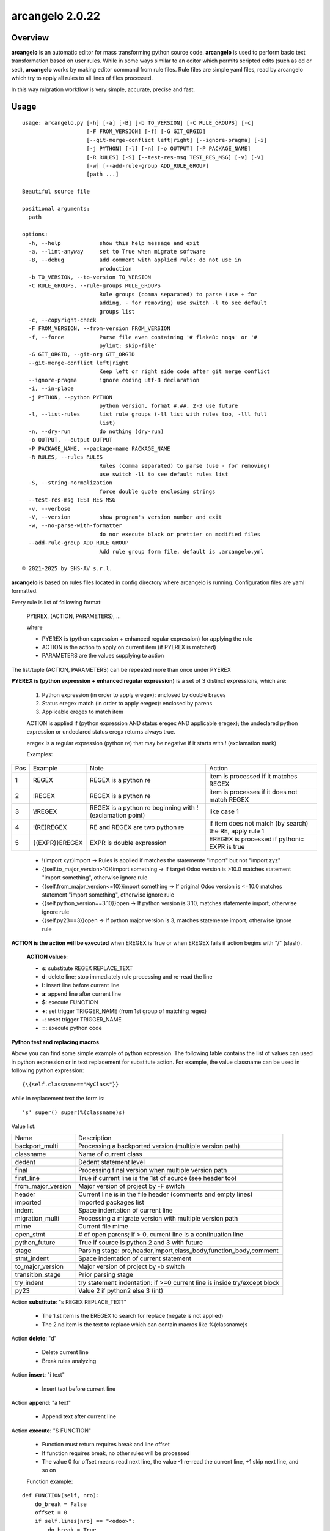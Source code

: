 ================
arcangelo 2.0.22
================



|Maturity| |license gpl|



Overview
========

**arcangelo** is an automatic editor for mass transforming python source code.
**arcangelo** is used to perform basic text transformation based on user rules.
While in some ways similar to an editor which permits scripted edits (such as
ed or sed), **arcangelo** works by making editor command from rule files.
Rule files are simple yaml files, read by arcangelo which try to apply all rules
to all lines of files processed.

In this way migration workflow is very simple, accurate, precise and fast.



Usage
=====

::

    usage: arcangelo.py [-h] [-a] [-B] [-b TO_VERSION] [-C RULE_GROUPS] [-c]
                        [-F FROM_VERSION] [-f] [-G GIT_ORGID]
                        [--git-merge-conflict left|right] [--ignore-pragma] [-i]
                        [-j PYTHON] [-l] [-n] [-o OUTPUT] [-P PACKAGE_NAME]
                        [-R RULES] [-S] [--test-res-msg TEST_RES_MSG] [-v] [-V]
                        [-w] [--add-rule-group ADD_RULE_GROUP]
                        [path ...]
    
    Beautiful source file
    
    positional arguments:
      path
    
    options:
      -h, --help            show this help message and exit
      -a, --lint-anyway     set to True when migrate software
      -B, --debug           add comment with applied rule: do not use in
                            production
      -b TO_VERSION, --to-version TO_VERSION
      -C RULE_GROUPS, --rule-groups RULE_GROUPS
                            Rule groups (comma separated) to parse (use + for
                            adding, - for removing) use switch -l to see default
                            groups list
      -c, --copyright-check
      -F FROM_VERSION, --from-version FROM_VERSION
      -f, --force           Parse file even containing '# flake8: noqa' or '#
                            pylint: skip-file'
      -G GIT_ORGID, --git-org GIT_ORGID
      --git-merge-conflict left|right
                            Keep left or right side code after git merge conflict
      --ignore-pragma       ignore coding utf-8 declaration
      -i, --in-place
      -j PYTHON, --python PYTHON
                            python version, format #.##, 2-3 use future
      -l, --list-rules      list rule groups (-ll list with rules too, -lll full
                            list)
      -n, --dry-run         do nothing (dry-run)
      -o OUTPUT, --output OUTPUT
      -P PACKAGE_NAME, --package-name PACKAGE_NAME
      -R RULES, --rules RULES
                            Rules (comma separated) to parse (use - for removing)
                            use switch -ll to see default rules list
      -S, --string-normalization
                            force double quote enclosing strings
      --test-res-msg TEST_RES_MSG
      -v, --verbose
      -V, --version         show program's version number and exit
      -w, --no-parse-with-formatter
                            do nor execute black or prettier on modified files
      --add-rule-group ADD_RULE_GROUP
                            Add rule group form file, default is .arcangelo.yml
    
    © 2021-2025 by SHS-AV s.r.l.
    



**arcangelo** is based on rules files located in config directory where arcangelo
is running. Configuration files are yaml formatted.

Every rule is list of following format:

    PYEREX, (ACTION, PARAMETERS), ...

    where

    * PYEREX is (python expression + enhanced regular expression) for applying the rule
    * ACTION is the action to apply on current item (if PYEREX is matched)
    * PARAMETERS are the values supplying to action

The list/tuple (ACTION, PARAMETERS) can be repeated more than once under PYEREX


**PYEREX is (python expression + enhanced regular expression)** is a set of 3
distinct expressions, which are:

    #. Python expression (in order to apply eregex): enclosed by double braces
    #. Status eregex match (in order to apply eregex): enclosed by parens
    #. Applicable eregex to match item

    ACTION is applied if (python expression AND status eregex AND applicable eregex);
    the undeclared python expression or undeclared status eregx returns always true.

    eregex is a regular expression (python re) that may be negative if it starts with !
    (exclamation mark)

    Examples:

+-----+--------------------+-----------------------------------------------------------+---------------------------------------------------------+
| Pos | Example            | Note                                                      | Action                                                  |
+-----+--------------------+-----------------------------------------------------------+---------------------------------------------------------+
| 1   | REGEX              | REGEX is a python re                                      | item is processed if it matches REGEX                   |
+-----+--------------------+-----------------------------------------------------------+---------------------------------------------------------+
| 2   | !REGEX             | REGEX is a python re                                      | item is processes if it does not match REGEX            |
+-----+--------------------+-----------------------------------------------------------+---------------------------------------------------------+
| 3   | \\!REGEX           | REGEX is a python re beginning with ! (exclamation point) | like case 1                                             |
+-----+--------------------+-----------------------------------------------------------+---------------------------------------------------------+
| 4   | !(RE)REGEX         | RE and REGEX are two python re                            | if item does not match (by search) the RE, apply rule 1 |
+-----+--------------------+-----------------------------------------------------------+---------------------------------------------------------+
| 5   | \{\{EXPR\}\}EREGEX | EXPR is double expression                                 | EREGEX is processed if pythonic EXPR is true            |
+-----+--------------------+-----------------------------------------------------------+---------------------------------------------------------+



    * !(import xyz)import -> Rules is applied if matches the statemente "import" but not "import zyz"
    * \{\{self.to_major_version>10\}\}import something -> If target Odoo version is >10.0 matches statement "import something", otherwise ignore rule
    * \{\{self.from_major_version<=10\}\}import something -> If original Odoo version is <=10.0 matches statement "import something", otherwise ignore rule
    * \{\{self.python_version==3.10\}\}open -> If python version is 3.10, matches statemente import, otherwise ignore rule
    * \{\{self.py23==3\}\}open -> If python major version is 3, matches statemente import, otherwise ignore rule

**ACTION is the action will be executed** when EREGEX is True or when EREGEX fails if action begins with "/" (slash).

    **ACTION values**:

    * **s**: substitute REGEX REPLACE_TEXT
    * **d**: delete line; stop immediately rule processing and re-read the line
    * **i**: insert line before current line
    * **a**: append line after current line
    * **$**: execute FUNCTION
    * **+**: set trigger TRIGGER_NAME (from 1st group of matching regex)
    * **-**: reset trigger TRIGGER_NAME
    * **=**: execute python code

**Python test and replacing macros**.

Above you can find some simple example of python expression. The following table
contains the list of values can used in python expression or in text replacement for
substitute action. For example, the value classname can be used in following python
expression:

::

    {\{self.classname=="MyClass"}}

while in replacement text the form is:

::

    's' super() super(%(classname)s)

Value list:

+--------------------+---------------------------------------------------------------------------+
| Name               | Description                                                               |
+--------------------+---------------------------------------------------------------------------+
| backport_multi     | Processing a backported version (multiple version path)                   |
+--------------------+---------------------------------------------------------------------------+
| classname          | Name of current class                                                     |
+--------------------+---------------------------------------------------------------------------+
| dedent             | Dedent statement level                                                    |
+--------------------+---------------------------------------------------------------------------+
| final              | Processing final version when multiple version path                       |
+--------------------+---------------------------------------------------------------------------+
| first_line         | True if current line is the 1st of source (see header too)                |
+--------------------+---------------------------------------------------------------------------+
| from_major_version | Major version of project by -F switch                                     |
+--------------------+---------------------------------------------------------------------------+
| header             | Current line is in the file header (comments and empty lines)             |
+--------------------+---------------------------------------------------------------------------+
| imported           | Imported packages list                                                    |
+--------------------+---------------------------------------------------------------------------+
| indent             | Space indentation of current line                                         |
+--------------------+---------------------------------------------------------------------------+
| migration_multi    | Processing a migrate version with multiple version path                   |
+--------------------+---------------------------------------------------------------------------+
| mime               | Current file mime                                                         |
+--------------------+---------------------------------------------------------------------------+
| open_stmt          | # of open parens; if > 0, current line is a continuation line             |
+--------------------+---------------------------------------------------------------------------+
| python_future      | True if source is python 2 and 3 with future                              |
+--------------------+---------------------------------------------------------------------------+
| stage              | Parsing stage: pre,header,import,class_body,function_body,comment         |
+--------------------+---------------------------------------------------------------------------+
| stmt_indent        | Space indentation of current statement                                    |
+--------------------+---------------------------------------------------------------------------+
| to_major_version   | Major version of project by -b switch                                     |
+--------------------+---------------------------------------------------------------------------+
| transition_stage   | Prior parsing stage                                                       |
+--------------------+---------------------------------------------------------------------------+
| try_indent         | try statement indentation: if >=0 current line is inside try/except block |
+--------------------+---------------------------------------------------------------------------+
| py23               | Value 2 if python2 else 3 (int)                                           |
+--------------------+---------------------------------------------------------------------------+



Action **substitute**: "s REGEX REPLACE_TEXT"

    * The 1.st item is the EREGEX to search for replace (negate is not applied)
    * The 2.nd item is the text to replace which can contain macros like %(classname)s

Action **delete**: "d"

    * Delete current line
    * Break rules analyzing

Action **insert**: "i text"

    * Insert text before current line

Action **append**: "a text"

    * Append text after current line

Action **execute**: "$ FUNCTION"

    * Function must return requires break and line offset
    * If function requires break, no other rules will be processed
    * The value 0 for offset means read next line, the value -1 re-read the current line, +1 skip next line, and so on

    Function example:

::

    def FUNCTION(self, nro):
        do_break = False
        offset = 0
        if self.lines[nro] == "<odoo>":
            do_break = True
            offset = 1
        return do_break, offset

Rules examples:

Follow rule replace "@api.one" with "# @api.one" and adds comment line:

::

    no_api_mix:
      match: '^ *@api\.(one|returns|cr|model_cr|model_cr_context|v8|noguess)'
      do:
        - action: 's'
          args:
          - '@api\.(one|returns|cr|model_cr|model_cr_context|v8|noguess)'
          - '# @api.\1'
        - action: 'a'
          args:
          - '# TODO> Update code to multi or add self.ensure_one()'



Getting started
===============


Prerequisites
-------------

Zeroincombenze(R) tools requires:

* Linux Centos 7/8 or Debian 9/10/11 or Ubuntu 16/18/20/22/24
* python 2.7+, some tools require python 3.7+, best python 3.9+
* bash 5.0+



Installation
------------

Current version via Git
~~~~~~~~~~~~~~~~~~~~~~~

::

    cd $HOME
    [[ ! -d ./tools ]] && git clone https://github.com/zeroincombenze/tools.git
    cd ./tools
    ./install_tools.sh -pUT
    source $HOME/devel/activate_tools



Upgrade
-------

Current version via Git
~~~~~~~~~~~~~~~~~~~~~~~

::

    cd ./tools
    ./install_tools.sh -pUT
    source $HOME/devel/activate_tools



ChangeLog History
-----------------

2.0.22 (2025-05-31)
~~~~~~~~~~~~~~~~~~~

* [FIX] arcangelo: sometimes wrong format .rst files


2.0.18 (2024-07-10)
~~~~~~~~~~~~~~~~~~~

* [IMP] Python 3.6 deprecated

2.0.15 (2024-02-17)
~~~~~~~~~~~~~~~~~~~

* [IMP] arcangelo improvements: new tests odoo from 8.0 to 17.0
* [IMP] arcangelo improvements: test odoo from 8.0 to 17.0
* [IMP] arcangelo switch -lll
* [IMP] arcangelo: rules reorganization
* [IMP] arcangelo: trigger management and new param ctx
* [IMP] arcangelo: new switch -R to select rules to apply

2.0.14 (2024-02-07)
~~~~~~~~~~~~~~~~~~~

* [FIX] Quality rating formula
* [IMP] arcangelo improvements

2.0.13 (2023-11-27)
~~~~~~~~~~~~~~~~~~~

* [IMP] arcangelo: new python version assignment from odoo version

2.0.12 (2023-08-29)
~~~~~~~~~~~~~~~~~~~

* [IMP] arcangelo: new rules
* [IMP] arcangelo: new git conflict selection
* [IMP] arcangelo: merge gen_readme.py formatting
* [IMP] arcangelo: new switch --string-normalization

2.0.10 (2023-07-10)
~~~~~~~~~~~~~~~~~~~

* [IMP] arcangelo: new switch --string-normalization

2.0.9 (2023-06-26)
~~~~~~~~~~~~~~~~~~

* [IMP] arcangelo: refactoring to run inside pre-commit


2.0.2 (2022-10-20)
~~~~~~~~~~~~~~~~~~

* [IMP] Clearing code

2.0.1 (2022-10-12)
~~~~~~~~~~~~~~~~~~

* [IMP] minor improvements

2.0.1 (2022-10-12)
~~~~~~~~~~~~~~~~~~

* [IMP] stable version

2.0.0 (2022-08-10)
~~~~~~~~~~~~~~~~~~

* [REF] Refactoring



Credits
=======

Copyright
---------

SHS-AV s.r.l. <https://www.shs-av.com/>


Authors
-------

* `SHS-AV s.r.l. <https://www.zeroincombenze.it>`__



Contributors
------------

* `Antonio M. Vigliotti <antoniomaria.vigliotti@gmail.com>`__


|
|

.. |Maturity| image:: https://img.shields.io/badge/maturity-Beta-yellow.png
    :target: https://odoo-community.org/page/development-status
    :alt: 
.. |license gpl| image:: https://img.shields.io/badge/licence-AGPL--3-blue.svg
    :target: http://www.gnu.org/licenses/agpl-3.0-standalone.html
    :alt: License: AGPL-3
.. |license opl| image:: https://img.shields.io/badge/licence-OPL-7379c3.svg
    :target: https://www.odoo.com/documentation/user/9.0/legal/licenses/licenses.html
    :alt: License: OPL
.. |Tech Doc| image:: https://www.zeroincombenze.it/wp-content/uploads/ci-ct/prd/button-docs-2.svg
    :target: https://wiki.zeroincombenze.org/en/Odoo/2.0.22/dev
    :alt: Technical Documentation
.. |Help| image:: https://www.zeroincombenze.it/wp-content/uploads/ci-ct/prd/button-help-2.svg
    :target: https://wiki.zeroincombenze.org/it/Odoo/2.0.22/man
    :alt: Technical Documentation
.. |Try Me| image:: https://www.zeroincombenze.it/wp-content/uploads/ci-ct/prd/button-try-it-2.svg
    :target: https://erp2.zeroincombenze.it
    :alt: Try Me
.. |Zeroincombenze| image:: https://avatars0.githubusercontent.com/u/6972555?s=460&v=4
   :target: https://www.zeroincombenze.it/
   :alt: Zeroincombenze
.. |en| image:: https://raw.githubusercontent.com/zeroincombenze/grymb/master/flags/en_US.png
   :target: https://www.facebook.com/Zeroincombenze-Software-gestionale-online-249494305219415/
.. |it| image:: https://raw.githubusercontent.com/zeroincombenze/grymb/master/flags/it_IT.png
   :target: https://www.facebook.com/Zeroincombenze-Software-gestionale-online-249494305219415/
.. |check| image:: https://raw.githubusercontent.com/zeroincombenze/grymb/master/awesome/check.png
.. |no_check| image:: https://raw.githubusercontent.com/zeroincombenze/grymb/master/awesome/no_check.png
.. |menu| image:: https://raw.githubusercontent.com/zeroincombenze/grymb/master/awesome/menu.png
.. |right_do| image:: https://raw.githubusercontent.com/zeroincombenze/grymb/master/awesome/right_do.png
.. |exclamation| image:: https://raw.githubusercontent.com/zeroincombenze/grymb/master/awesome/exclamation.png
.. |warning| image:: https://raw.githubusercontent.com/zeroincombenze/grymb/master/awesome/warning.png
.. |same| image:: https://raw.githubusercontent.com/zeroincombenze/grymb/master/awesome/same.png
.. |late| image:: https://raw.githubusercontent.com/zeroincombenze/grymb/master/awesome/late.png
.. |halt| image:: https://raw.githubusercontent.com/zeroincombenze/grymb/master/awesome/halt.png
.. |info| image:: https://raw.githubusercontent.com/zeroincombenze/grymb/master/awesome/info.png
.. |xml_schema| image:: https://raw.githubusercontent.com/zeroincombenze/grymb/master/certificates/iso/icons/xml-schema.png
   :target: https://github.com/zeroincombenze/grymb/blob/master/certificates/iso/scope/xml-schema.md
.. |DesktopTelematico| image:: https://raw.githubusercontent.com/zeroincombenze/grymb/master/certificates/ade/icons/DesktopTelematico.png
   :target: https://github.com/zeroincombenze/grymb/blob/master/certificates/ade/scope/Desktoptelematico.md
.. |FatturaPA| image:: https://raw.githubusercontent.com/zeroincombenze/grymb/master/certificates/ade/icons/fatturapa.png
   :target: https://github.com/zeroincombenze/grymb/blob/master/certificates/ade/scope/fatturapa.md
.. |chat_with_us| image:: https://www.shs-av.com/wp-content/chat_with_us.gif
   :target: https://t.me/Assitenza_clienti_powERP
